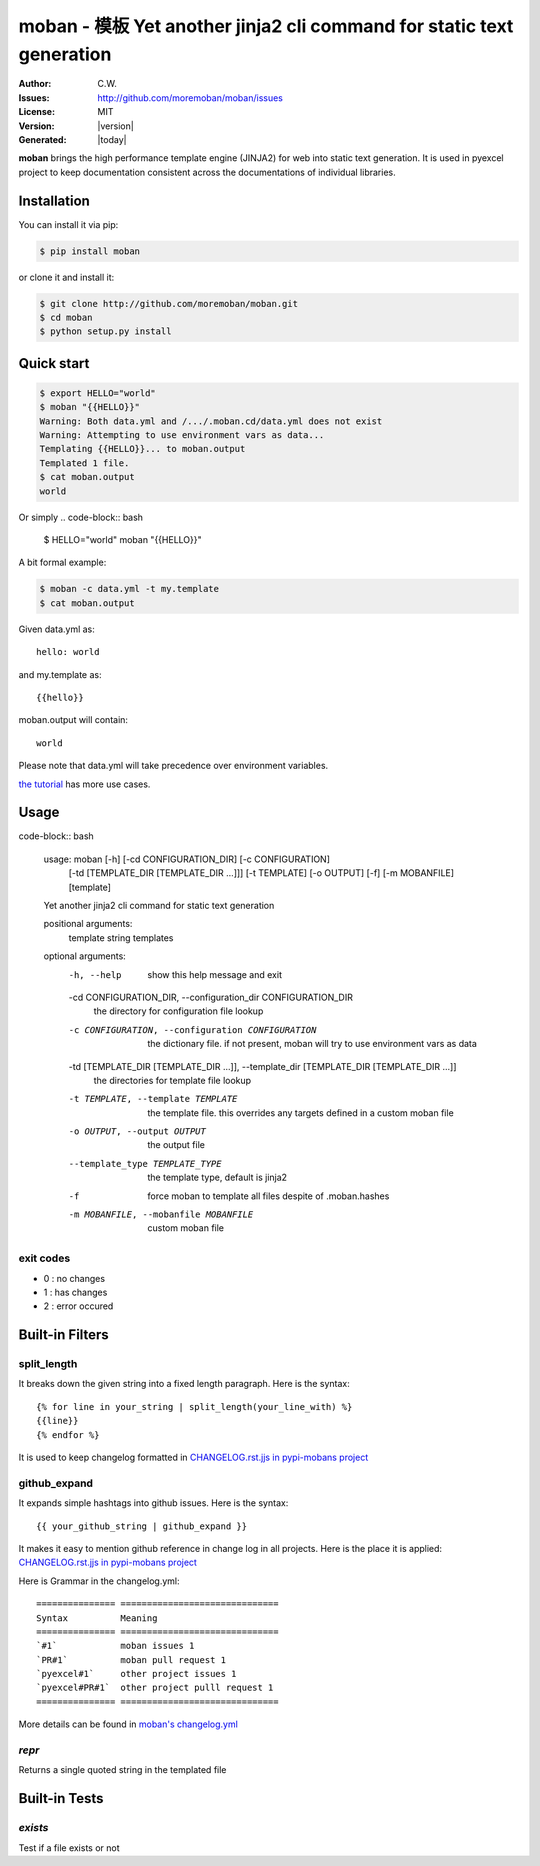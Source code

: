 ================================================================================
moban - 模板 Yet another jinja2 cli command for static text generation
================================================================================

.. image:: https://api.travis-ci.org/moremoban/moban.svg?branch=master
   :target: http://travis-ci.org/moremoban/moban

.. image:: https://dev.azure.com/moremoban/moban/_apis/build/status/moremoban.moban
   :target: https://dev.azure.com/moremoban/moban/_build?definitionId=1&_a=summary

.. image:: https://codecov.io/gh/moremoban/moban/branch/master/graph/badge.svg
    :target: https://codecov.io/gh/moremoban/moban

.. image:: https://readthedocs.org/projects/moban/badge/?version=latest
    :target: http://moban.readthedocs.org/en/latest/

.. image:: https://img.shields.io/gitter/room/gitterHQ/gitter.svg
   :target: https://gitter.im/chfw_moban/Lobby

:Author: C.W.
:Issues: http://github.com/moremoban/moban/issues
:License: MIT
:Version: |version|
:Generated: |today|


**moban** brings the high performance template engine (JINJA2) for web into
static text generation. It is used in pyexcel project to keep documentation
consistent across the documentations of individual libraries.


Installation
================================================================================
You can install it via pip:

.. code-block:: bash

    $ pip install moban


or clone it and install it:

.. code-block:: bash

    $ git clone http://github.com/moremoban/moban.git
    $ cd moban
    $ python setup.py install


Quick start
================================================================================

.. code-block:: bash

    $ export HELLO="world"
    $ moban "{{HELLO}}"
    Warning: Both data.yml and /.../.moban.cd/data.yml does not exist
    Warning: Attempting to use environment vars as data...
    Templating {{HELLO}}... to moban.output
    Templated 1 file.
    $ cat moban.output 
    world

Or simply
.. code-block:: bash

    $ HELLO="world" moban "{{HELLO}}"

   
A bit formal example:

.. code-block:: bash

	$ moban -c data.yml -t my.template
	$ cat moban.output

Given data.yml as::

    hello: world

and my.template as::

    {{hello}}

moban.output will contain::

    world

Please note that data.yml will take precedence over environment variables.

`the tutorial`_ has more use cases.

.. _the tutorial: http://moban.readthedocs.org/en/latest/#tutorial

	
Usage
================================================================================

code-block:: bash


   usage: moban [-h] [-cd CONFIGURATION_DIR] [-c CONFIGURATION]
                [-td [TEMPLATE_DIR [TEMPLATE_DIR ...]]] [-t TEMPLATE] [-o OUTPUT]
                [-f] [-m MOBANFILE]
                [template]

   Yet another jinja2 cli command for static text generation
   
   positional arguments:
     template              string templates

   optional arguments:
     -h, --help            show this help message and exit
     -cd CONFIGURATION_DIR, --configuration_dir CONFIGURATION_DIR
                           the directory for configuration file lookup
     -c CONFIGURATION, --configuration CONFIGURATION
                           the dictionary file. if not present, moban
                           will try to use environment vars as data
     -td [TEMPLATE_DIR [TEMPLATE_DIR ...]], --template_dir [TEMPLATE_DIR [TEMPLATE_DIR ...]]
                           the directories for template file lookup
     -t TEMPLATE, --template TEMPLATE
                           the template file. this overrides any targets
                           defined in a custom moban file
     -o OUTPUT, --output OUTPUT
                           the output file
     --template_type TEMPLATE_TYPE
                           the template type, default is jinja2
     -f                    force moban to template all files despite of
                           .moban.hashes
     -m MOBANFILE, --mobanfile MOBANFILE
                           custom moban file
   

exit codes
--------------------------------------------------------------------------------

- 0 : no changes
- 1 : has changes
- 2 : error occured

Built-in Filters
================================================================================

split_length
--------------------------------------------------------------------------------

It breaks down the given string into a fixed length paragraph. Here is the syntax::

    {% for line in your_string | split_length(your_line_with) %}
    {{line}}
    {% endfor %}

It is used to keep changelog formatted in
`CHANGELOG.rst.jjs in pypi-mobans project <https://github.com/moremoban/pypi-mobans/blob/master/templates/CHANGELOG.rst.jj2#L15>`_

github_expand
--------------------------------------------------------------------------------

It expands simple hashtags into github issues. Here is the syntax::

    {{ your_github_string | github_expand }}


It makes it easy to mention github reference in change log in all projects. Here is
the place it is applied:
`CHANGELOG.rst.jjs in pypi-mobans project <https://github.com/moremoban/pypi-mobans/blob/master/templates/CHANGELOG.rst.jj2#L15>`_


Here is Grammar in the changelog.yml::

    =============== ==============================
    Syntax          Meaning
    =============== ==============================
    `#1`            moban issues 1
    `PR#1`          moban pull request 1
    `pyexcel#1`     other project issues 1
    `pyexcel#PR#1`  other project pulll request 1
    =============== ==============================

More details can be found in `moban's changelog.yml <https://github.com/moremoban/moban/blob/master/.moban.cd/changelog.yml#L10>`_

`repr`
--------------------------------------------------------------------------------

Returns a single quoted string in the templated file


Built-in Tests
================================================================================

`exists`
--------------------------------------------------------------------------------

Test if a file exists or not
